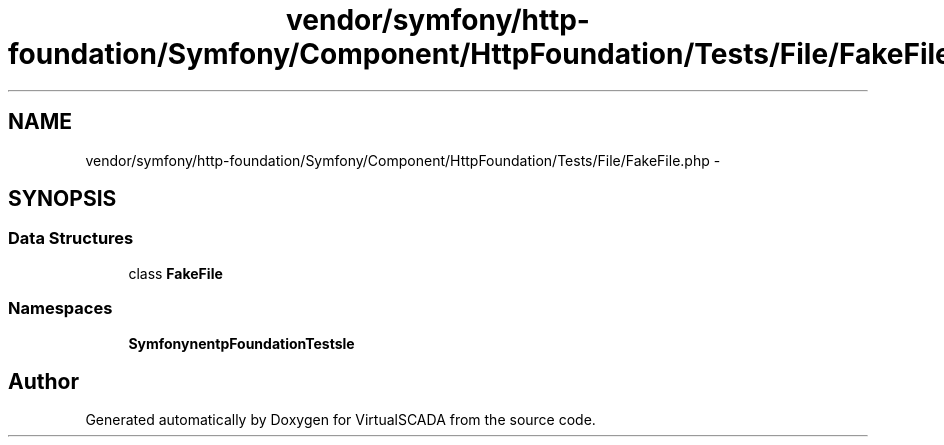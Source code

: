 .TH "vendor/symfony/http-foundation/Symfony/Component/HttpFoundation/Tests/File/FakeFile.php" 3 "Tue Apr 14 2015" "Version 1.0" "VirtualSCADA" \" -*- nroff -*-
.ad l
.nh
.SH NAME
vendor/symfony/http-foundation/Symfony/Component/HttpFoundation/Tests/File/FakeFile.php \- 
.SH SYNOPSIS
.br
.PP
.SS "Data Structures"

.in +1c
.ti -1c
.RI "class \fBFakeFile\fP"
.br
.in -1c
.SS "Namespaces"

.in +1c
.ti -1c
.RI " \fBSymfony\\Component\\HttpFoundation\\Tests\\File\fP"
.br
.in -1c
.SH "Author"
.PP 
Generated automatically by Doxygen for VirtualSCADA from the source code\&.

